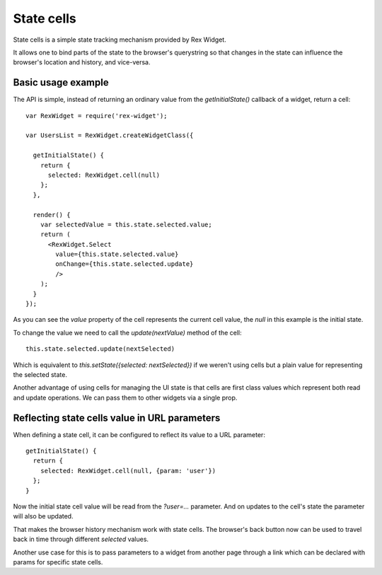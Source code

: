 State cells
===========

State cells is a simple state tracking mechanism provided by Rex Widget.

It allows one to bind parts of the state to the browser's querystring 
so that changes in
the state can influence the browser's location and history, and vice-versa.

Basic usage example
-------------------

The API is simple, instead of returning an ordinary value from the
`getInitialState()` callback of a widget, return a cell::

  var RexWidget = require('rex-widget');

  var UsersList = RexWidget.createWidgetClass({

    getInitialState() {
      return {
        selected: RexWidget.cell(null)
      };
    },

    render() {
      var selectedValue = this.state.selected.value;
      return (
        <RexWidget.Select
          value={this.state.selected.value}
          onChange={this.state.selected.update}
          />
      );
    }
  });

As you can see the `value` property of the cell represents the current cell
value, the `null` in this example is the initial state.

To change the value we need to call the `update(nextValue)` method of the
cell::

  this.state.selected.update(nextSelected)

Which is equivalent to `this.setState({selected: nextSelected})` if we weren't
using cells but a plain value for representing the selected state.

Another advantage of using cells for managing the UI state is that cells are
first class values which represent both read and update operations.  We
can pass them to other widgets via a single prop.

Reflecting state cells value in URL parameters
----------------------------------------------

When defining a state cell, it can be configured to reflect its value to 
a URL parameter::

  getInitialState() {
    return {
      selected: RexWidget.cell(null, {param: 'user'})
    };
  }

Now the initial state cell value will be read from the `?user=...` parameter. 
And on updates to the cell's state the parameter will also be updated.

That makes the browser history mechanism work with state cells. 
The browser's back button
now can be used to travel back in time through different `selected` values.

Another use case for this is to pass parameters to a widget from another page
through a link which can be declared with params for specific state cells.

